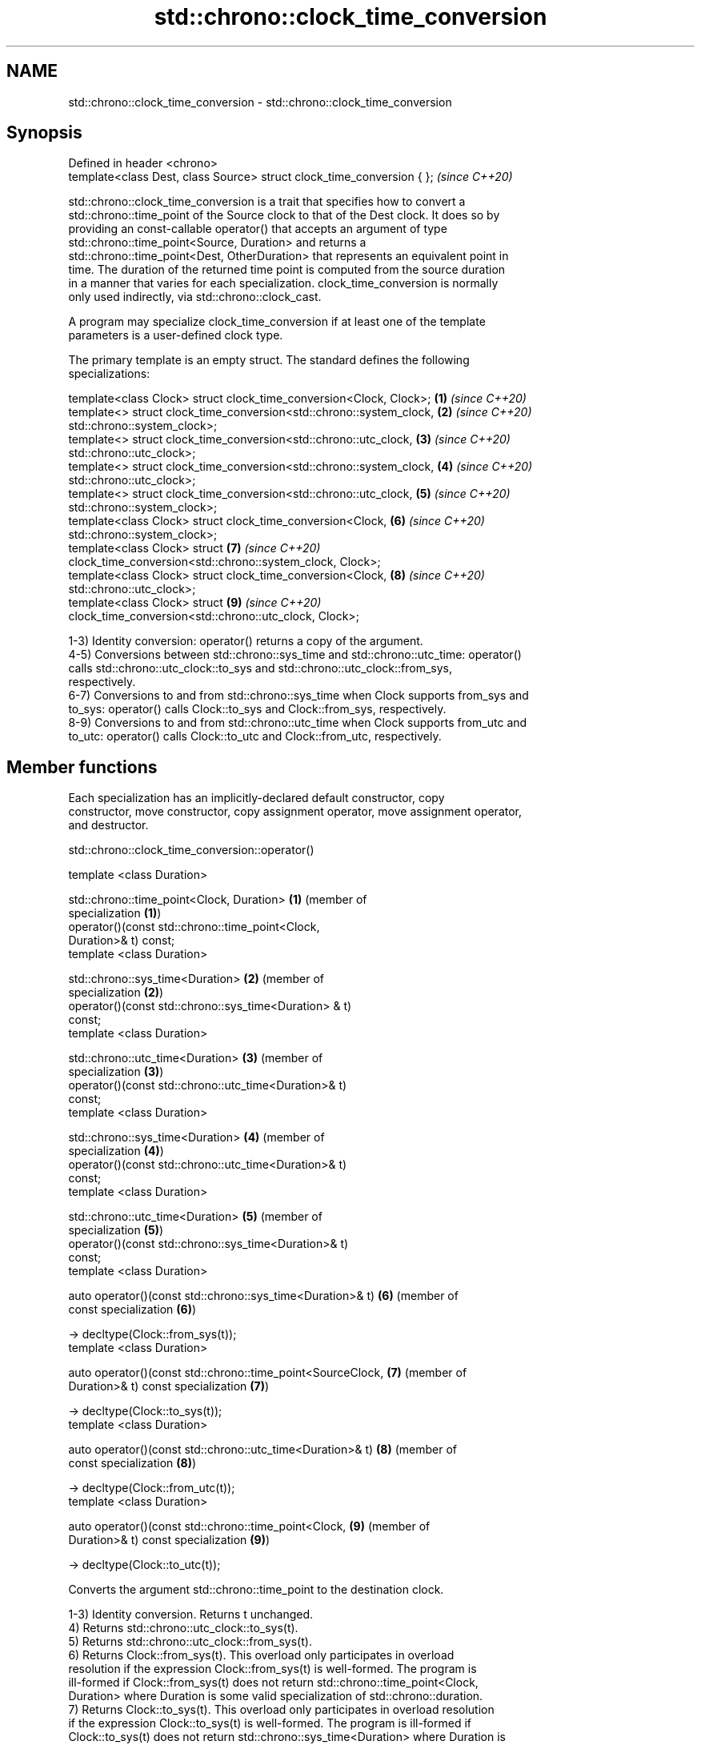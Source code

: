 .TH std::chrono::clock_time_conversion 3 "2021.11.17" "http://cppreference.com" "C++ Standard Libary"
.SH NAME
std::chrono::clock_time_conversion \- std::chrono::clock_time_conversion

.SH Synopsis
   Defined in header <chrono>
   template<class Dest, class Source> struct clock_time_conversion { };  \fI(since C++20)\fP

   std::chrono::clock_time_conversion is a trait that specifies how to convert a
   std::chrono::time_point of the Source clock to that of the Dest clock. It does so by
   providing an const-callable operator() that accepts an argument of type
   std::chrono::time_point<Source, Duration> and returns a
   std::chrono::time_point<Dest, OtherDuration> that represents an equivalent point in
   time. The duration of the returned time point is computed from the source duration
   in a manner that varies for each specialization. clock_time_conversion is normally
   only used indirectly, via std::chrono::clock_cast.

   A program may specialize clock_time_conversion if at least one of the template
   parameters is a user-defined clock type.

   The primary template is an empty struct. The standard defines the following
   specializations:

   template<class Clock> struct clock_time_conversion<Clock, Clock>;  \fB(1)\fP \fI(since C++20)\fP
   template<> struct clock_time_conversion<std::chrono::system_clock, \fB(2)\fP \fI(since C++20)\fP
   std::chrono::system_clock>;
   template<> struct clock_time_conversion<std::chrono::utc_clock,    \fB(3)\fP \fI(since C++20)\fP
   std::chrono::utc_clock>;
   template<> struct clock_time_conversion<std::chrono::system_clock, \fB(4)\fP \fI(since C++20)\fP
   std::chrono::utc_clock>;
   template<> struct clock_time_conversion<std::chrono::utc_clock,    \fB(5)\fP \fI(since C++20)\fP
   std::chrono::system_clock>;
   template<class Clock> struct clock_time_conversion<Clock,          \fB(6)\fP \fI(since C++20)\fP
   std::chrono::system_clock>;
   template<class Clock> struct                                       \fB(7)\fP \fI(since C++20)\fP
   clock_time_conversion<std::chrono::system_clock, Clock>;
   template<class Clock> struct clock_time_conversion<Clock,          \fB(8)\fP \fI(since C++20)\fP
   std::chrono::utc_clock>;
   template<class Clock> struct                                       \fB(9)\fP \fI(since C++20)\fP
   clock_time_conversion<std::chrono::utc_clock, Clock>;

   1-3) Identity conversion: operator() returns a copy of the argument.
   4-5) Conversions between std::chrono::sys_time and std::chrono::utc_time: operator()
   calls std::chrono::utc_clock::to_sys and std::chrono::utc_clock::from_sys,
   respectively.
   6-7) Conversions to and from std::chrono::sys_time when Clock supports from_sys and
   to_sys: operator() calls Clock::to_sys and Clock::from_sys, respectively.
   8-9) Conversions to and from std::chrono::utc_time when Clock supports from_utc and
   to_utc: operator() calls Clock::to_utc and Clock::from_utc, respectively.

.SH Member functions

   Each specialization has an implicitly-declared default constructor, copy
   constructor, move constructor, copy assignment operator, move assignment operator,
   and destructor.

std::chrono::clock_time_conversion::operator()

   template <class Duration>

   std::chrono::time_point<Clock, Duration>                    \fB(1)\fP (member of
                                                                   specialization \fB(1)\fP)
       operator()(const std::chrono::time_point<Clock,
   Duration>& t) const;
   template <class Duration>

   std::chrono::sys_time<Duration>                             \fB(2)\fP (member of
                                                                   specialization \fB(2)\fP)
       operator()(const std::chrono::sys_time<Duration> & t)
   const;
   template <class Duration>

   std::chrono::utc_time<Duration>                             \fB(3)\fP (member of
                                                                   specialization \fB(3)\fP)
       operator()(const std::chrono::utc_time<Duration>& t)
   const;
   template <class Duration>

   std::chrono::sys_time<Duration>                             \fB(4)\fP (member of
                                                                   specialization \fB(4)\fP)
       operator()(const std::chrono::utc_time<Duration>& t)
   const;
   template <class Duration>

   std::chrono::utc_time<Duration>                             \fB(5)\fP (member of
                                                                   specialization \fB(5)\fP)
       operator()(const std::chrono::sys_time<Duration>& t)
   const;
   template <class Duration>

   auto operator()(const std::chrono::sys_time<Duration>& t)   \fB(6)\fP (member of
   const                                                           specialization \fB(6)\fP)

       -> decltype(Clock::from_sys(t));
   template <class Duration>

   auto operator()(const std::chrono::time_point<SourceClock,  \fB(7)\fP (member of
   Duration>& t) const                                             specialization \fB(7)\fP)

       -> decltype(Clock::to_sys(t));
   template <class Duration>

   auto operator()(const std::chrono::utc_time<Duration>& t)   \fB(8)\fP (member of
   const                                                           specialization \fB(8)\fP)

           -> decltype(Clock::from_utc(t));
   template <class Duration>

   auto operator()(const std::chrono::time_point<Clock,        \fB(9)\fP (member of
   Duration>& t) const                                             specialization \fB(9)\fP)

           -> decltype(Clock::to_utc(t));

   Converts the argument std::chrono::time_point to the destination clock.

   1-3) Identity conversion. Returns t unchanged.
   4) Returns std::chrono::utc_clock::to_sys(t).
   5) Returns std::chrono::utc_clock::from_sys(t).
   6) Returns Clock::from_sys(t). This overload only participates in overload
   resolution if the expression Clock::from_sys(t) is well-formed. The program is
   ill-formed if Clock::from_sys(t) does not return std::chrono::time_point<Clock,
   Duration> where Duration is some valid specialization of std::chrono::duration.
   7) Returns Clock::to_sys(t). This overload only participates in overload resolution
   if the expression Clock::to_sys(t) is well-formed. The program is ill-formed if
   Clock::to_sys(t) does not return std::chrono::sys_time<Duration> where Duration is
   some valid specialization of std::chrono::duration.
   8) Returns Clock::from_utc(t). This overload only participates in overload
   resolution if the expression Clock::from_utc(t) is well-formed. The program is
   ill-formed if Clock::from_utc(t) does not return std::chrono::time_point<Clock,
   Duration> where Duration is some valid specialization of std::chrono::duration.
   9) Returns Clock::to_utc(t). This overload only participates in overload resolution
   if the expression Clock::to_utc(t) is well-formed. The program is ill-formed if
   Clock::to_utc(t) does not return std::chrono::utc_time<Duration> where Duration is
   some valid specialization of std::chrono::duration.

.SH Parameters

   t - time point to convert

.SH Return value

   The result of the conversion as described above:

   1-3) t.
   4) std::chrono::utc_clock::to_sys(t).
   5) std::chrono::utc_clock::from_sys(t).
   6) Clock::from_sys(t).
   7) Clock::to_sys(t).
   8) Clock::from_utc(t).
   9) Clock::to_utc(t).

.SH See also

   clock_cast convert time points of one clock to another
   (C++20)    \fI(function template)\fP
